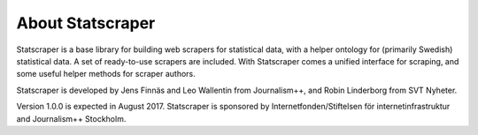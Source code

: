 =================
About Statscraper
=================

Statscraper is a base library for building web scrapers for statistical data, with a helper ontology for (primarily Swedish) statistical data. A set of ready-to-use scrapers are included. With Statscraper comes a unified interface for scraping, and some useful helper methods for scraper authors.

Statscraper is developed by Jens Finnäs and Leo Wallentin from Journalism++, and Robin Linderborg from SVT Nyheter.

Version 1.0.0 is expected in August 2017. Statscraper is sponsored by Internetfonden/Stiftelsen för internetinfrastruktur and Journalism++ Stockholm.
